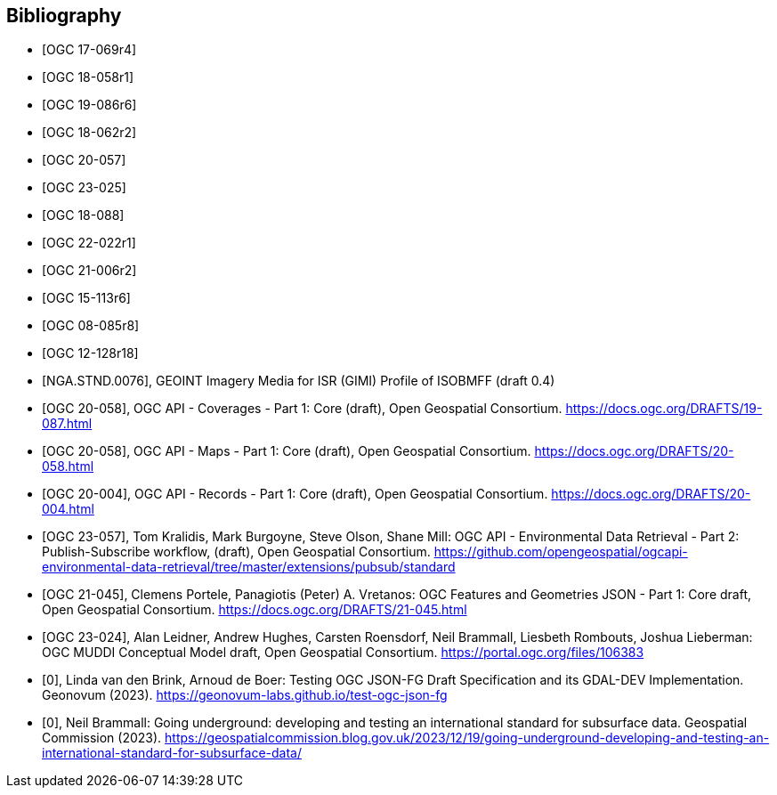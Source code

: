 
[appendix,obligation=informative]
[[annex_bibliography]]
[bibliography]
== Bibliography

* [[[OGC17-069r4,OGC 17-069r4]]]
* [[[OGC18-058r1,OGC 18-058r1]]]
* [[[OGC19-086r6,OGC 19-086r6]]]
* [[[OGC18-062r2,OGC 18-062r2]]]
* [[[OGC20-057,OGC 20-057]]]
* [[[OGC23-025,OGC 23-025]]]
* [[[OGC18-088,OGC 18-088]]]
* [[[OGC22-022r1,OGC 22-022r1]]]
* [[[OGC21-006r2,OGC 21-006r2]]]
* [[[OGC15-113r6,OGC 15-113r6]]]
* [[[OGC08-085r8,OGC 08-085r8]]]
* [[[OGC12-128r18,OGC 12-128r18]]]
* [[[bib_gimi,NGA.STND.0076]]], GEOINT Imagery Media for ISR (GIMI) Profile of ISOBMFF (draft 0.4)
* [[[bib_ogcapicoverages,OGC 20-058]]], OGC API - Coverages - Part 1: Core (draft),  Open Geospatial Consortium. https://docs.ogc.org/DRAFTS/19-087.html
* [[[bib_ogcapimaps,OGC 20-058]]], OGC API - Maps - Part 1: Core (draft),  Open Geospatial Consortium. https://docs.ogc.org/DRAFTS/20-058.html
* [[[bib_ogcapirecords,OGC 20-004]]], OGC API - Records - Part 1: Core (draft),  Open Geospatial Consortium. https://docs.ogc.org/DRAFTS/20-004.html
* [[[bib_edrpart2,OGC 23-057]]], Tom Kralidis, Mark Burgoyne, Steve Olson, Shane Mill: OGC API - Environmental Data Retrieval - Part 2: Publish-Subscribe workflow, (draft),  Open Geospatial Consortium. https://github.com/opengeospatial/ogcapi-environmental-data-retrieval/tree/master/extensions/pubsub/standard
* [[[bib_jsonfg,OGC 21-045]]], Clemens Portele, Panagiotis (Peter) A. Vretanos: OGC Features and Geometries JSON - Part 1: Core draft, Open Geospatial Consortium. https://docs.ogc.org/DRAFTS/21-045.html
* [[[bib_muddi,OGC 23-024]]], Alan Leidner, Andrew Hughes, Carsten Roensdorf, Neil Brammall, Liesbeth Rombouts, Joshua Lieberman: OGC MUDDI Conceptual Model draft, Open Geospatial Consortium. https://portal.ogc.org/files/106383
* [[[geonovum_report,0]]], Linda van den Brink, Arnoud de Boer: Testing OGC JSON-FG Draft Specification and its GDAL-DEV Implementation. Geonovum (2023). https://geonovum-labs.github.io/test-ogc-json-fg
* [[[nuar_blogpost,0]]], Neil Brammall: Going underground: developing and testing an international standard for subsurface data. Geospatial Commission (2023). https://geospatialcommission.blog.gov.uk/2023/12/19/going-underground-developing-and-testing-an-international-standard-for-subsurface-data/